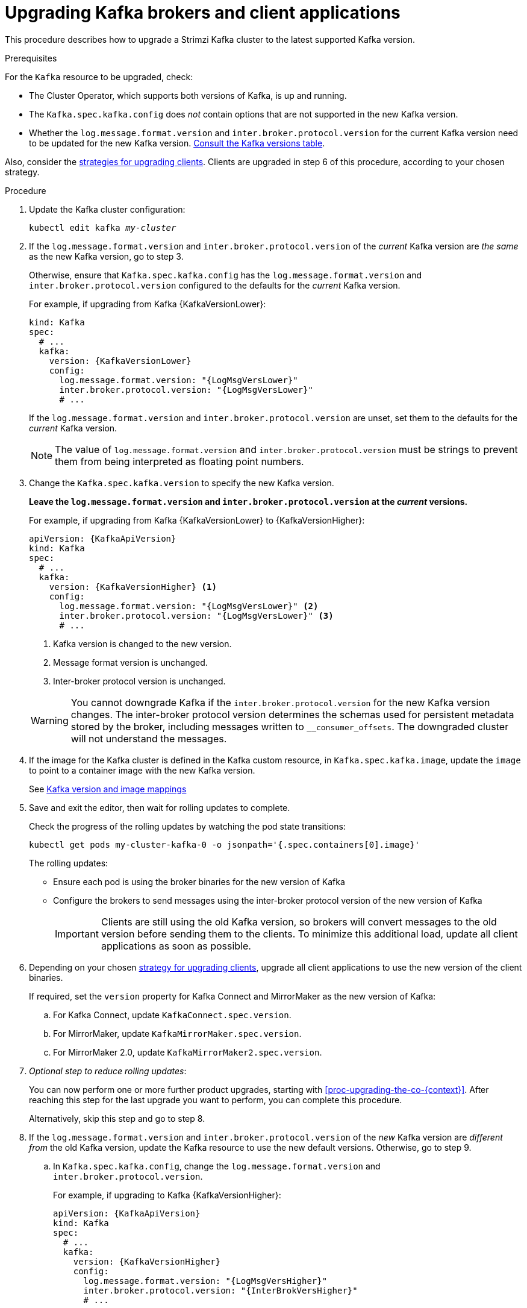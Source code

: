 // This module is included in the following assemblies:
//
// upgrading/assembly_upgrade-kafka-versions.adoc

[id='proc-upgrading-brokers-newer-kafka-{context}']

= Upgrading Kafka brokers and client applications

This procedure describes how to upgrade a Strimzi Kafka cluster to the latest supported Kafka version.

.Prerequisites

For the `Kafka` resource to be upgraded, check:

* The Cluster Operator, which supports both versions of Kafka, is up and running.
* The `Kafka.spec.kafka.config` does _not_ contain options that are not supported in the new Kafka version.
* Whether the `log.message.format.version` and `inter.broker.protocol.version` for the current Kafka version need to be updated for the new Kafka version.
xref:ref-kafka-versions-{context}[Consult the Kafka versions table].

Also, consider the xref:con-strategies-for-upgrading-clients-{context}[strategies for upgrading clients]. 
Clients are upgraded in step 6 of this procedure, according to your chosen strategy.

.Procedure

. Update the Kafka cluster configuration:
+
[source,shell,subs=+quotes]
----
kubectl edit kafka _my-cluster_
----

. If the `log.message.format.version` and `inter.broker.protocol.version` of the _current_ Kafka version are _the same_ as the new Kafka version, go to step 3.
+
Otherwise, ensure that `Kafka.spec.kafka.config` has the `log.message.format.version` and `inter.broker.protocol.version` configured to the defaults for the _current_ Kafka version.
+
For example, if upgrading from Kafka {KafkaVersionLower}:
+
[source,yaml,subs=attributes+]
----
kind: Kafka
spec:
  # ...
  kafka:
    version: {KafkaVersionLower}
    config:
      log.message.format.version: "{LogMsgVersLower}"
      inter.broker.protocol.version: "{LogMsgVersLower}"
      # ...
----
+
If the `log.message.format.version` and `inter.broker.protocol.version` are unset, set them to the defaults for the _current_ Kafka version.
+
NOTE: The value of `log.message.format.version` and `inter.broker.protocol.version` must be strings to prevent them from being interpreted as floating point numbers.

. Change the `Kafka.spec.kafka.version` to specify the new Kafka version.
+
*Leave the `log.message.format.version` and `inter.broker.protocol.version` at the _current_ versions.*
+
For example, if upgrading from Kafka {KafkaVersionLower} to {KafkaVersionHigher}:
+
--
[source,yaml,subs=attributes+]
----
apiVersion: {KafkaApiVersion}
kind: Kafka
spec:
  # ...
  kafka:
    version: {KafkaVersionHigher} <1>
    config:
      log.message.format.version: "{LogMsgVersLower}" <2>
      inter.broker.protocol.version: "{LogMsgVersLower}" <3>
      # ...
----
<1> Kafka version is changed to the new version.
<2> Message format version is unchanged.
<3> Inter-broker protocol version is unchanged.
--
+
WARNING: You cannot downgrade Kafka if the `inter.broker.protocol.version` for the new Kafka version changes. The inter-broker protocol version determines the schemas used for persistent metadata stored by the broker, including messages written to `__consumer_offsets`. The downgraded cluster will not understand the messages.

. If the image for the Kafka cluster is defined in the Kafka custom resource, in `Kafka.spec.kafka.image`, update the `image` to point to a container image with the new Kafka version.
+
See xref:con-versions-and-images-str[Kafka version and image mappings]

. Save and exit the editor, then wait for rolling updates to complete.
+
Check the progress of the rolling updates by watching the pod state transitions:
+
[source,shell,subs=+quotes]
----
kubectl get pods my-cluster-kafka-0 -o jsonpath='{.spec.containers[0].image}'
----
+
The rolling updates:
+
* Ensure each pod is using the broker binaries for the new version of Kafka
* Configure the brokers to send messages using the inter-broker protocol version of the new version of Kafka
+
IMPORTANT: Clients are still using the old Kafka version, so brokers will convert messages to the old version before sending them to the clients. To minimize this additional load, update all client applications as soon as possible.

. Depending on your chosen xref:con-strategies-for-upgrading-clients-{context}[strategy for upgrading clients], upgrade all client applications to use the new version of the client binaries.
+
If required, set the `version` property for Kafka Connect and MirrorMaker as the new version of Kafka:
+
.. For Kafka Connect, update `KafkaConnect.spec.version`.
.. For MirrorMaker, update `KafkaMirrorMaker.spec.version`.
.. For MirrorMaker 2.0, update `KafkaMirrorMaker2.spec.version`.

. _Optional step to reduce rolling updates_:
+
You can now perform one or more further product upgrades, starting with xref:proc-upgrading-the-co-{context}[]. 
After reaching this step for the last upgrade you want to perform, you can complete this procedure.
+
Alternatively, skip this step and go to step 8.
+
. If the `log.message.format.version` and `inter.broker.protocol.version` of the _new_ Kafka version are _different from_ the old Kafka version, update the Kafka resource to use the new default versions. Otherwise, go to step 9.

.. In `Kafka.spec.kafka.config`, change the `log.message.format.version` and `inter.broker.protocol.version`.
+
For example, if upgrading to Kafka {KafkaVersionHigher}:
+
[source,yaml,subs=attributes+]
----
apiVersion: {KafkaApiVersion}
kind: Kafka
spec:
  # ...
  kafka:
    version: {KafkaVersionHigher}
    config:
      log.message.format.version: "{LogMsgVersHigher}"
      inter.broker.protocol.version: "{InterBrokVersHigher}"
      # ...
----

. Wait for the Cluster Operator to update the cluster.
+
The Kafka cluster and clients are now using the new Kafka version.

Following the Kafka upgrade, if required, you can:

* xref:con-upgrade-listeners-{context}[Update listeners to the `GenericKafkaListener` schema]
* xref:proc-upgrading-consumers-streams-cooperative-rebalancing_{context}[Upgrade consumers to use the incremental cooperative rebalance protocol]
* xref:assembly-upgrade-resources-{context}[Update existing custom resources] 